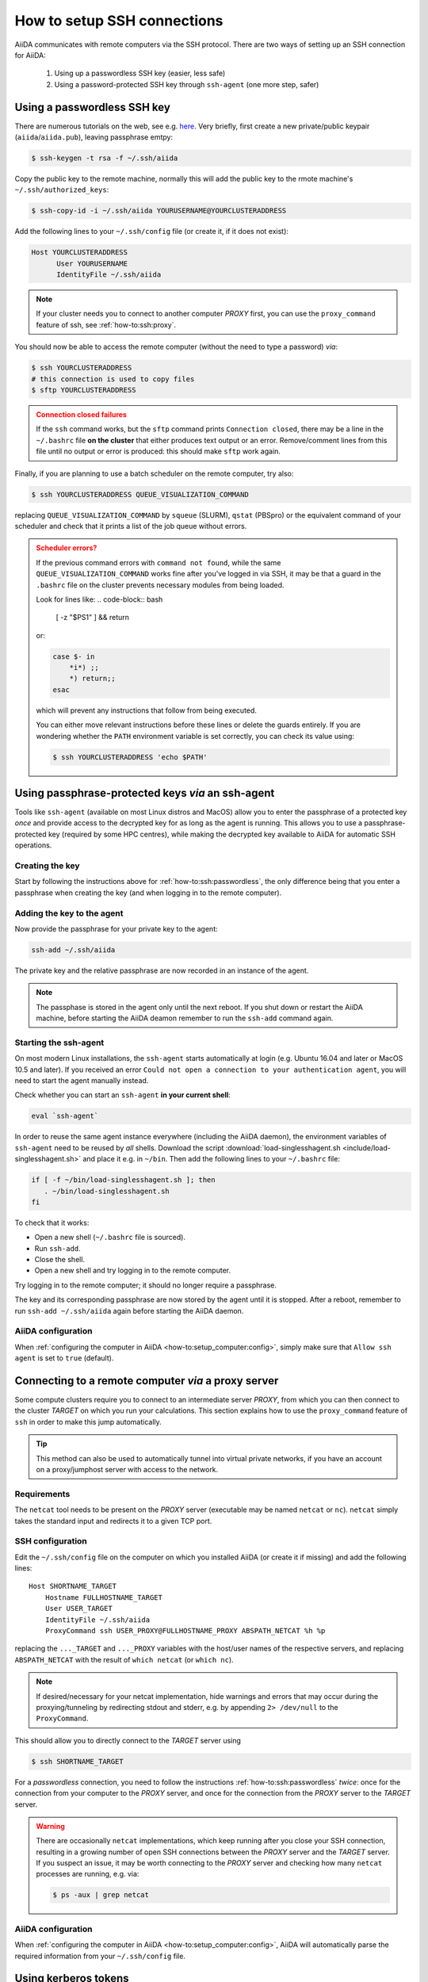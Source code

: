 .. _how-to:ssh:

****************************
How to setup SSH connections
****************************

AiiDA communicates with remote computers via the SSH protocol.
There are two ways of setting up an SSH connection for AiiDA:

 1. Using up a passwordless SSH key (easier, less safe)
 2. Using a password-protected SSH key through ``ssh-agent`` (one more step, safer)

.. _how-to:ssh:passwordless:

Using a passwordless SSH key
============================


There are numerous tutorials on the web, see e.g. `here <https://www.redhat.com/sysadmin/passwordless-ssh>`_.
Very briefly, first create a new private/public keypair (``aiida``/``aiida.pub``), leaving passphrase emtpy:

.. code-block:: console

   $ ssh-keygen -t rsa -f ~/.ssh/aiida

Copy the public key to the remote machine, normally this will add the public key to the rmote machine's ``~/.ssh/authorized_keys``:

.. code-block:: console

   $ ssh-copy-id -i ~/.ssh/aiida YOURUSERNAME@YOURCLUSTERADDRESS

Add the following lines to your ``~/.ssh/config`` file (or create it, if it does not exist):

.. code-block:: bash

   Host YOURCLUSTERADDRESS
         User YOURUSERNAME
         IdentityFile ~/.ssh/aiida

.. note::

  If your cluster needs you to connect to another computer *PROXY* first, you can use the ``proxy_command`` feature of ssh, see :ref:`how-to:ssh:proxy`.

You should now be able to access the remote computer (without the need to type a password) *via*:

.. code-block:: console

   $ ssh YOURCLUSTERADDRESS
   # this connection is used to copy files
   $ sftp YOURCLUSTERADDRESS

.. admonition:: Connection closed failures
   :class: attention title-icon-troubleshoot


   If the ``ssh`` command works, but the ``sftp`` command prints ``Connection closed``, there may be a line in the ``~/.bashrc`` file **on the cluster** that either produces text output or an error.
   Remove/comment lines from this file until no output or error is produced: this should make ``sftp`` work again.

Finally, if you are planning to use a batch scheduler on the remote computer, try also:

.. code-block:: console

   $ ssh YOURCLUSTERADDRESS QUEUE_VISUALIZATION_COMMAND

replacing ``QUEUE_VISUALIZATION_COMMAND`` by ``squeue`` (SLURM), ``qstat`` (PBSpro) or the equivalent command of your scheduler and check that it prints a list of the job queue without errors.

.. admonition:: Scheduler errors?
    :class: attention title-icon-troubleshoot

    If the previous command errors with ``command not found``, while the same ``QUEUE_VISUALIZATION_COMMAND`` works fine after you've logged in via SSH, it may be that a guard in the ``.bashrc`` file on the cluster prevents necessary modules from being loaded.

    Look for lines like:
    .. code-block:: bash

        [ -z "$PS1" ] && return

    or:

    .. code-block:: bash

        case $- in
            *i*) ;;
            *) return;;
        esac

    which will prevent any instructions that follow from being executed.

    You can either move relevant instructions before these lines or delete the guards entirely.
    If you are wondering whether the ``PATH`` environment variable is set correctly, you can check its value using:

    .. code-block:: bash

        $ ssh YOURCLUSTERADDRESS 'echo $PATH'

.. _how-to:ssh:passphrase:

Using passphrase-protected keys *via* an ssh-agent
==================================================


Tools like ``ssh-agent`` (available on most Linux distros and MacOS) allow you to enter the passphrase of a protected key *once* and provide access to the decrypted key for as long as the agent is running.
This allows you to use a passphrase-protected key (required by some HPC centres), while making the decrypted key available to AiiDA for automatic SSH operations.

Creating the key
^^^^^^^^^^^^^^^^

Start by following the instructions above for :ref:`how-to:ssh:passwordless`, the only difference being that you enter a passphrase when creating the key (and when logging in to the remote computer).

Adding the key to the agent
^^^^^^^^^^^^^^^^^^^^^^^^^^^

Now provide the passphrase for your private key to the agent:

.. code:: bash

    ssh-add ~/.ssh/aiida

The private key and the relative passphrase are now recorded in an instance of the agent.

.. note::

   The passphase is stored in the agent only until the next reboot.
   If you shut down or restart the AiiDA machine, before starting the AiiDA deamon remember to run the ``ssh-add`` command again.

Starting the ssh-agent
^^^^^^^^^^^^^^^^^^^^^^

On most modern Linux installations, the ``ssh-agent`` starts automatically at login (e.g. Ubuntu 16.04 and later or MacOS 10.5 and later).
If you received an error ``Could not open a connection to your authentication agent``, you will need to start the agent manually instead.

Check whether you can start an ``ssh-agent`` **in your current shell**:

.. code:: bash

   eval `ssh-agent`

In order to reuse the same agent instance everywhere (including the AiiDA daemon), the environment variables of ``ssh-agent`` need to be reused by *all* shells.
Download the script :download:`load-singlesshagent.sh <include/load-singlesshagent.sh>` and place it e.g. in ``~/bin``.
Then add the following lines to your ``~/.bashrc`` file:

.. code:: bash

   if [ -f ~/bin/load-singlesshagent.sh ]; then
      . ~/bin/load-singlesshagent.sh
   fi

To check that it works:

* Open a new shell (``~/.bashrc`` file is sourced).
* Run ``ssh-add``.
* Close the shell.
* Open a new shell and try logging in to the remote computer.

Try logging in to the remote computer; it should no longer require a passphrase.

The key and its corresponding passphrase are now stored by the agent until it is stopped.
After a reboot, remember to run ``ssh-add ~/.ssh/aiida`` again before starting the AiiDA daemon.

AiiDA configuration
^^^^^^^^^^^^^^^^^^^

When :ref:`configuring the computer in AiiDA <how-to:setup_computer:config>`, simply make sure that ``Allow ssh agent`` is set to ``true`` (default).

.. _how-to:ssh:proxy:

Connecting to a remote computer *via* a proxy server
====================================================

Some compute clusters require you to connect to an intermediate server *PROXY*, from which you can then connect to the cluster *TARGET* on which you run your calculations.
This section explains how to use the ``proxy_command`` feature of ``ssh`` in order to make this jump automatically.

.. tip::

  This method can also be used to automatically tunnel into virtual private networks, if you have an account on a proxy/jumphost server with access to the network.

Requirements
^^^^^^^^^^^^

The ``netcat`` tool needs to be present on the *PROXY* server (executable may be named ``netcat`` or ``nc``).
``netcat`` simply takes the standard input and redirects it to a given TCP port.

.. dropdown:: Installing netcat

    If neither ``netcat`` or ``nc`` are available, you will need to install it on your own.
    You can download a `netcat distribution <http://netcat.sourceforge.net/download.php>`_, unzip the downloaded package, ``cd`` into the folder and execute something like:

    .. code-block:: console

       $ ./configure --prefix=.
       $ make
       $ make install

    This usually creates a subfolder ``bin``, containing the ``netcat`` and ``nc`` executables.
    Write down the full path to ``nc`` which we will need later.



SSH configuration
^^^^^^^^^^^^^^^^^

Edit the ``~/.ssh/config`` file on the computer on which you installed AiiDA (or create it if missing) and add the following lines::

  Host SHORTNAME_TARGET
      Hostname FULLHOSTNAME_TARGET
      User USER_TARGET
      IdentityFile ~/.ssh/aiida
      ProxyCommand ssh USER_PROXY@FULLHOSTNAME_PROXY ABSPATH_NETCAT %h %p

replacing the ``..._TARGET`` and ``..._PROXY`` variables with the host/user names of the respective servers, and replacing ``ABSPATH_NETCAT`` with the result of ``which netcat`` (or ``which nc``).

.. note::

    If desired/necessary for your netcat implementation, hide warnings and errors  that may occur during the proxying/tunneling by redirecting stdout and stderr, e.g. by appending ``2> /dev/null`` to the ``ProxyCommand``.


This should allow you to directly connect to the *TARGET* server using

.. code-block:: console

   $ ssh SHORTNAME_TARGET

For a *passwordless* connection, you need to follow the instructions :ref:`how-to:ssh:passwordless` *twice*: once for the connection from your computer to the *PROXY* server, and once for the connection from the *PROXY* server to the *TARGET* server.


.. warning::

   There are occasionally ``netcat`` implementations, which keep running after you close your SSH connection, resulting in a growing number of open SSH connections between the *PROXY* server and the *TARGET* server.
   If you suspect an issue, it may be worth connecting to the *PROXY* server and checking how many ``netcat`` processes are running, e.g. via:

   .. code-block:: console

      $ ps -aux | grep netcat

AiiDA configuration
^^^^^^^^^^^^^^^^^^^

When :ref:`configuring the computer in AiiDA <how-to:setup_computer:config>`, AiiDA will automatically parse the required information from your ``~/.ssh/config`` file.

.. dropdown:: Specifying the proxy_command manually

    If, for any reason, you need to specify the ``proxy_command`` option of ``verdi computer configure ssh`` manually, please note the following:

      1. Don't use placeholders ``%h`` and ``%p`` (AiiDA replaces them only when parsing from the ``~/.ssh/config`` file) but provide the actual hostname and port.
      2. Don't include stdout/stderr redirection (AiiDA strips it automatically, but only when parsing from the ``~/.ssh/config`` file).


Using kerberos tokens
=====================

If the remote machine requires authentication through a Kerberos token (that you need to obtain before using ssh), you typically need to

 * install ``libffi`` (``sudo apt-get install libffi-dev`` under Ubuntu)
 * install the ``ssh_kerberos`` extra during the installation of aiida-core (see :ref:`intro:install:aiida-core`).

If you provide all necessary ``GSSAPI`` options in your ``~/.ssh/config`` file, ``verdi computer configure`` should already pick up the appropriate values for all the gss-related options.
